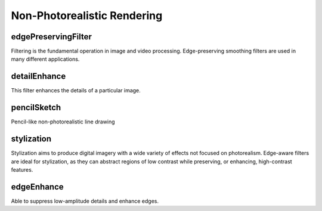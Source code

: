 Non-Photorealistic Rendering
============================

.. highlight:: cpp

edgePreservingFilter
--------------------

Filtering is the fundamental operation in image and video processing. Edge-preserving smoothing filters are used in many different applications.

.. ocv:function:: void edgePreservingFilter(InputArray src, OutputArray dst, int flags = 1, float sigma_s = 60, float sigma_r = 0.4);

    :param src: Input 8-bit 3-channel image.

    :param dst: Output 8-bit 3-channel image.
    
    :param flags: Edge preserving filters:

            * **RECURS_FILTER**     

            * **NORMCONV_FILTER**   

    :param sigma_s: Range between 0 to 200.
    
    :param sigma_r: Range between 0 to 1.


detailEnhance
-------------
This filter enhances the details of a particular image.

.. ocv:function:: void detailEnhance(InputArray src, OutputArray dst, float sigma_s = 10, float sigma_r = 0.15);

    :param src: Input 8-bit 3-channel image.

    :param dst: Output image with the same size and type as  ``src``.

    :param sigma_s: Range between 0 to 200. 
    
    :param sigma_r: Range between 0 to 1.
    

pencilSketch
------------
Pencil-like non-photorealistic line drawing

.. ocv:function:: void pencilSketch(InputArray src, OutputArray dst1, OutputArray dst2, float sigma_s = 60, float sigma_r = 0.07, float shade_factor = 0.02);

    :param src: Input 8-bit 3-channel image.

    :param dst1: Output 8-bit 1-channel image.
    
    :param dst2: Output image with the same size and type as  ``src``.

    :param sigma_s: Range between 0 to 200.
    
    :param sigma_r: Range between 0 to 1.
    
    :param shade_factor: Range between 0 to 0.1.


stylization
-----------
Stylization aims to produce digital imagery with a wide variety of effects not focused on photorealism. Edge-aware filters are ideal for stylization, as they can abstract regions of low contrast while preserving, or enhancing, high-contrast features.

.. ocv:function:: void stylization(InputArray src, OutputArray dst, float sigma_s = 60, float sigma_r = 0.45);

    :param src: Input 8-bit 3-channel image.

    :param dst: Output image with the same size and type as  ``src``.

    :param sigma_s: Range between 0 to 200.
    
    :param sigma_r: Range between 0 to 1.


edgeEnhance
-----------
Able to suppress low-amplitude details and enhance edges.

.. ocv:function:: void edgeEnhance(InputArray src, OutputArray dst, float sigma_s = 60, float sigma_r = 0.45);

    :param src: Input 8-bit 3-channel image.

    :param dst: Output 8-bit 1-channel image.

    :param sigma_s: Range between 0 to 200.
    
    :param sigma_r: Range between 0 to 1.

